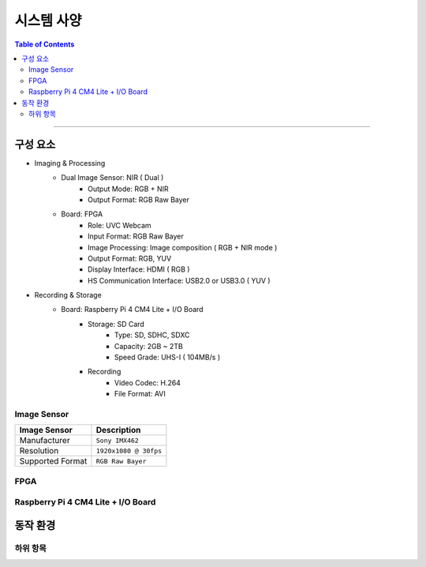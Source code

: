 *********************************
시스템 사양
*********************************

.. contents:: Table of Contents

---------

구성 요소
========

- Imaging & Processing
    - Dual Image Sensor: NIR ( Dual )
        - Output Mode: RGB + NIR
        - Output Format: RGB Raw Bayer
    - Board: FPGA
        - Role: UVC Webcam
        - Input Format: RGB Raw Bayer
        - Image Processing: Image composition ( RGB + NIR mode )
        - Output Format: RGB, YUV
        - Display Interface: HDMI ( RGB )
        - HS Communication Interface: USB2.0 or USB3.0 ( YUV )

- Recording & Storage
    - Board: Raspberry Pi 4 CM4 Lite + I/O Board
        - Storage: SD Card
            - Type: SD, SDHC, SDXC
            - Capacity: 2GB ~ 2TB
            - Speed Grade: UHS-I ( 104MB/s )
        - Recording
            - Video Codec: H.264
            - File Format: AVI

Image Sensor
-------------

+------------------+----------------------------------------+
| Image Sensor     | Description                            |
+==================+========================================+
| Manufacturer     | ``Sony IMX462``                        |
+------------------+----------------------------------------+
| Resolution       | ``1920x1080 @ 30fps``                  |
+------------------+----------------------------------------+
| Supported Format | ``RGB Raw Bayer``                      |
+------------------+----------------------------------------+

FPGA
-----

+------------------+----------------------------------------+
| FPGA            | Description                            |
+==================+========================================+
| Manufacturer     | ``Xilinx Zynq-7000 XC7020-CLG400``    |
+------------------+----------------------------------------+
| Architecture     | ``Dual-core ARM Cortex-A9 + FPGA``     |
+------------------+----------------------------------------+
| Logic Cells      | ``85K``                                |
+------------------+----------------------------------------+
| Memory           | ``4.9Mb Block RAM``                    |
+------------------+----------------------------------------+
| I/O Pins         | ``400-pin CLG Package``                |
+------------------+----------------------------------------+
| Video Processing | ``1080p@30fps, RGB/YUV Format``        |
+------------------+----------------------------------------+

Raspberry Pi 4 CM4 Lite + I/O Board
------------------------------------

+------------------+----------------------------------------+
| CM4 Lite        | Description                            |
+==================+========================================+
| Processor       | ``BCM2711 Quad-core Cortex-A72 64-bit``|
+------------------+----------------------------------------+
| Memory          | ``Up to 8GB LPDDR4-2400 SDRAM``        |
+------------------+----------------------------------------+
| Video Codec     | ``H.265 ( 4Kp60 decode )``             |
|                 | ``H.264 ( 1080p60 decode, 1080p30 )``  |
+------------------+----------------------------------------+
| I/O             | ``USB 2.0 / 3.0``                      |
+------------------+----------------------------------------+


동작 환경
========

하위 항목
---------